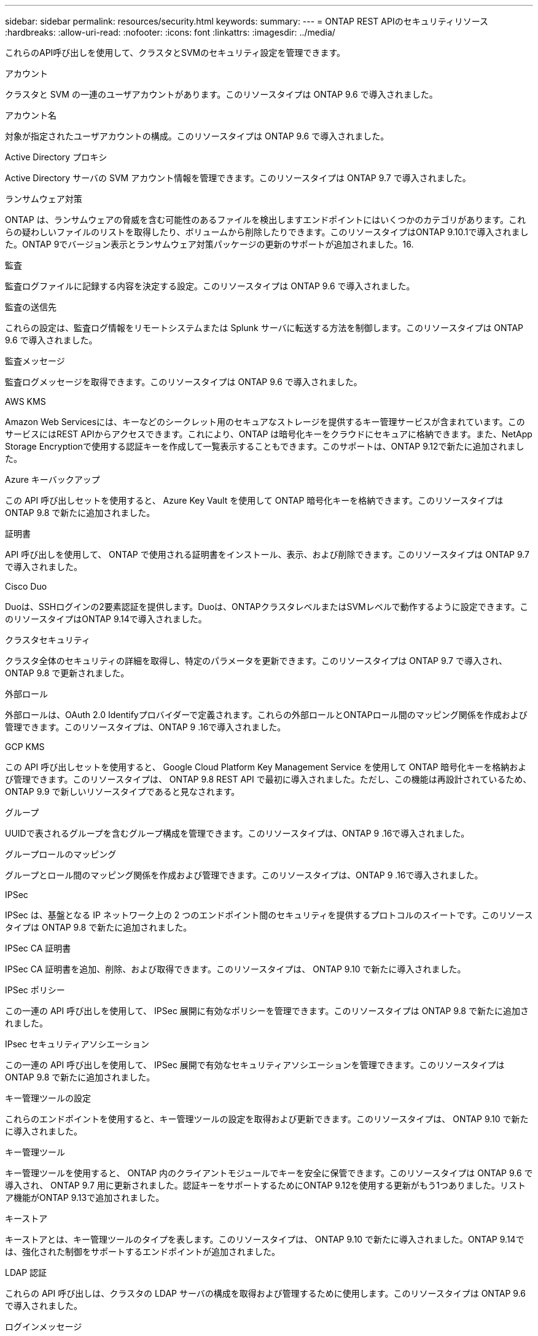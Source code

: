 ---
sidebar: sidebar 
permalink: resources/security.html 
keywords:  
summary:  
---
= ONTAP REST APIのセキュリティリソース
:hardbreaks:
:allow-uri-read: 
:nofooter: 
:icons: font
:linkattrs: 
:imagesdir: ../media/


[role="lead"]
これらのAPI呼び出しを使用して、クラスタとSVMのセキュリティ設定を管理できます。

.アカウント
クラスタと SVM の一連のユーザアカウントがあります。このリソースタイプは ONTAP 9.6 で導入されました。

.アカウント名
対象が指定されたユーザアカウントの構成。このリソースタイプは ONTAP 9.6 で導入されました。

.Active Directory プロキシ
Active Directory サーバの SVM アカウント情報を管理できます。このリソースタイプは ONTAP 9.7 で導入されました。

.ランサムウェア対策
ONTAP は、ランサムウェアの脅威を含む可能性のあるファイルを検出しますエンドポイントにはいくつかのカテゴリがあります。これらの疑わしいファイルのリストを取得したり、ボリュームから削除したりできます。このリソースタイプはONTAP 9.10.1で導入されました。ONTAP 9でバージョン表示とランサムウェア対策パッケージの更新のサポートが追加されました。16.

.監査
監査ログファイルに記録する内容を決定する設定。このリソースタイプは ONTAP 9.6 で導入されました。

.監査の送信先
これらの設定は、監査ログ情報をリモートシステムまたは Splunk サーバに転送する方法を制御します。このリソースタイプは ONTAP 9.6 で導入されました。

.監査メッセージ
監査ログメッセージを取得できます。このリソースタイプは ONTAP 9.6 で導入されました。

.AWS KMS
Amazon Web Servicesには、キーなどのシークレット用のセキュアなストレージを提供するキー管理サービスが含まれています。このサービスにはREST APIからアクセスできます。これにより、ONTAP は暗号化キーをクラウドにセキュアに格納できます。また、NetApp Storage Encryptionで使用する認証キーを作成して一覧表示することもできます。このサポートは、ONTAP 9.12で新たに追加されました。

.Azure キーバックアップ
この API 呼び出しセットを使用すると、 Azure Key Vault を使用して ONTAP 暗号化キーを格納できます。このリソースタイプは ONTAP 9.8 で新たに追加されました。

.証明書
API 呼び出しを使用して、 ONTAP で使用される証明書をインストール、表示、および削除できます。このリソースタイプは ONTAP 9.7 で導入されました。

.Cisco Duo
Duoは、SSHログインの2要素認証を提供します。Duoは、ONTAPクラスタレベルまたはSVMレベルで動作するように設定できます。このリソースタイプはONTAP 9.14で導入されました。

.クラスタセキュリティ
クラスタ全体のセキュリティの詳細を取得し、特定のパラメータを更新できます。このリソースタイプは ONTAP 9.7 で導入され、 ONTAP 9.8 で更新されました。

.外部ロール
外部ロールは、OAuth 2.0 Identifyプロバイダーで定義されます。これらの外部ロールとONTAPロール間のマッピング関係を作成および管理できます。このリソースタイプは、ONTAP 9 .16で導入されました。

.GCP KMS
この API 呼び出しセットを使用すると、 Google Cloud Platform Key Management Service を使用して ONTAP 暗号化キーを格納および管理できます。このリソースタイプは、 ONTAP 9.8 REST API で最初に導入されました。ただし、この機能は再設計されているため、 ONTAP 9.9 で新しいリソースタイプであると見なされます。

.グループ
UUIDで表されるグループを含むグループ構成を管理できます。このリソースタイプは、ONTAP 9 .16で導入されました。

.グループロールのマッピング
グループとロール間のマッピング関係を作成および管理できます。このリソースタイプは、ONTAP 9 .16で導入されました。

.IPSec
IPSec は、基盤となる IP ネットワーク上の 2 つのエンドポイント間のセキュリティを提供するプロトコルのスイートです。このリソースタイプは ONTAP 9.8 で新たに追加されました。

.IPSec CA 証明書
IPSec CA 証明書を追加、削除、および取得できます。このリソースタイプは、 ONTAP 9.10 で新たに導入されました。

.IPSec ポリシー
この一連の API 呼び出しを使用して、 IPSec 展開に有効なポリシーを管理できます。このリソースタイプは ONTAP 9.8 で新たに追加されました。

.IPsec セキュリティアソシエーション
この一連の API 呼び出しを使用して、 IPSec 展開で有効なセキュリティアソシエーションを管理できます。このリソースタイプは ONTAP 9.8 で新たに追加されました。

.キー管理ツールの設定
これらのエンドポイントを使用すると、キー管理ツールの設定を取得および更新できます。このリソースタイプは、 ONTAP 9.10 で新たに導入されました。

.キー管理ツール
キー管理ツールを使用すると、 ONTAP 内のクライアントモジュールでキーを安全に保管できます。このリソースタイプは ONTAP 9.6 で導入され、 ONTAP 9.7 用に更新されました。認証キーをサポートするためにONTAP 9.12を使用する更新がもう1つありました。リストア機能がONTAP 9.13で追加されました。

.キーストア
キーストアとは、キー管理ツールのタイプを表します。このリソースタイプは、 ONTAP 9.10 で新たに導入されました。ONTAP 9.14では、強化された制御をサポートするエンドポイントが追加されました。

.LDAP 認証
これらの API 呼び出しは、クラスタの LDAP サーバの構成を取得および管理するために使用します。このリソースタイプは ONTAP 9.6 で導入されました。

.ログインメッセージ
ONTAP で使用されるログインメッセージを表示および管理するために使用します。このリソースタイプは ONTAP 9.6 で導入されました。

.複数の管理者の検証
複数の管理者による検証機能は、ONTAP のコマンドや操作へのアクセスを保護するための柔軟な認証フレームワークを提供します。次の領域でアクセスの定義、要求、および承認をサポートする新しいエンドポイントは17個あります。

* ルール
* リクエスト
* 承認グループ


複数の管理者がアクセスを承認するオプションを指定すると、ONTAP およびIT環境のセキュリティが向上します。これらのリソースタイプはONTAP 9.11で導入されました。

.NIS 認証
これらの設定は、クラスタの NIS サーバの構成を取得および管理するために使用します。このリソースタイプは ONTAP 9.6 で導入されました。

.OAuth 2.0
Open Authorization（OAuth 2.0）は、ONTAPストレージリソースへのアクセスを制限するために使用できるトークンベースのフレームワークです。REST APIを使用してONTAPにアクセスするクライアントで使用できます。このリソースタイプは、ONTAP 9 .14で導入されました。これはONTAP 9 .16で強化され、Microsoft Entra ID認証サーバー(旧Azure AD)と標準のOAuth 2.0要求をサポートしています。さらに、UUIDスタイル値に基づくEntra ID標準グループ要求は、新しいグループおよびロールマッピング機能によってサポートされています。新しい外部ロールマッピング機能も導入されました。「*外部ロール*」、「*グループ*」、および「*グループロールマッピング*」も参照してください。

.パスワード認証
これには、ユーザアカウントのパスワードの変更に使用される API 呼び出しが含まれます。このリソースタイプは ONTAP 9.6 で導入されました。

.ロールインスタンスの権限
特定のロールの権限を管理します。このリソースタイプは ONTAP 9.6 で導入されました。

.公開鍵による認証
ユーザアカウントの公開鍵の設定に使用できる API 呼び出しを次に示します。このリソースタイプは ONTAP 9.7 で導入されました。

.ロール
ロールを使用してユーザアカウントに権限を割り当てることができます。このリソースタイプは ONTAP 9.6 で導入されました。

.ロールインスタンス
ロールの特定のインスタンス。このリソースタイプは ONTAP 9.6 で導入されました。

.SAML サービスプロバイダ
SAML サービスプロバイダの設定を表示および管理できます。このリソースタイプは ONTAP 9.6 で導入されました。

.SSH
これらの呼び出しは、 SSH の設定に使用します。このリソースタイプは ONTAP 9.7 で導入されました。

.SSH SVMs
これらのエンドポイントを使用すると、すべての SVM の SSH セキュリティ設定を取得できます。このリソースタイプは ONTAP 9.10 で導入されました。

.TOTPS
REST APIを使用して、サインインしてSSHを使用してONTAP にアクセスするアカウントの時間ベースのワンタイムパスワード（TOTP）プロファイルを設定できます。このリソースタイプはONTAP 9.13で導入されました。

.Web認証
Web認証（WebAuthn）は、公開鍵暗号に基づいてユーザを安全に認証するためのWeb標準です。ONTAPでは、System ManagerおよびONTAP REST APIを使用して、フィッシングに抵抗するMFAの管理をサポートしています。この機能はONTAP 9で追加されました.16。
